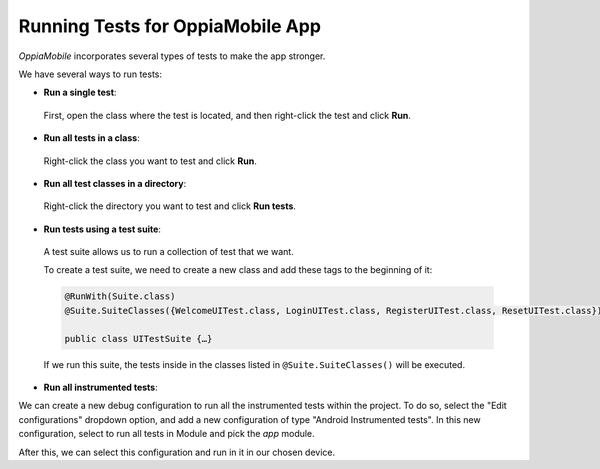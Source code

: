 Running Tests for OppiaMobile App
=====================================

*OppiaMobile* incorporates several types of tests to make the app stronger.


We have several ways to run tests:

* **Run a single test**:
 
 First, open the class where the test is located, and then right-click the test and click **Run**.

* **Run all tests in a class**:

 Right-click the class you want to test and click **Run**.

* **Run all test classes in a directory**:

 Right-click the directory you want to test and click **Run tests**.

* **Run tests using a test suite**:

 A test suite allows us to run a collection of test that we want. 

 To create a test suite, we need to create a new class and add these tags to the beginning of it:

 .. code-block:: text
  
	  @RunWith(Suite.class)
	  @Suite.SuiteClasses({WelcomeUITest.class, LoginUITest.class, RegisterUITest.class, ResetUITest.class})
	
	  public class UITestSuite {…}


 If we run this suite, the tests inside in the classes listed in ``@Suite.SuiteClasses()`` will be executed.


* **Run all instrumented tests**:

We can create a new debug configuration to run all the instrumented tests within the project. To do so, select the
"Edit configurations" dropdown option, and add a new configuration of type "Android Instrumented tests".
In this new configuration, select to run all tests in Module and pick the `app` module.

.. image:: ../images/instrumented_tests.png

After this, we can select this configuration and run in it in our chosen device.